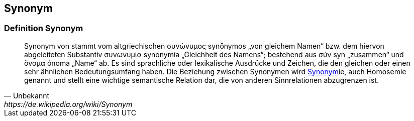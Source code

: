 == Synonym
=== Definition Synonym

[quote, Unbekannt, https://de.wikipedia.org/wiki/Synonym]
____
Synonym von stammt vom altgriechischen συνώνυμος synōnymos „von gleichem Namen“ bzw. dem hiervon abgeleiteten Substantiv συνωνυμία synōnymía „Gleichheit des Namens“; bestehend aus σύν syn „zusammen“ und ὄνομα ónoma „Name“ ab. Es sind sprachliche oder lexikalische Ausdrücke und Zeichen, die den gleichen oder einen sehr ähnlichen Bedeutungsumfang haben. Die Beziehung zwischen Synonymen wird <<Synonym>>ie, auch Homosemie genannt und stellt eine wichtige semantische Relation dar, die von anderen Sinnrelationen abzugrenzen ist.
____
